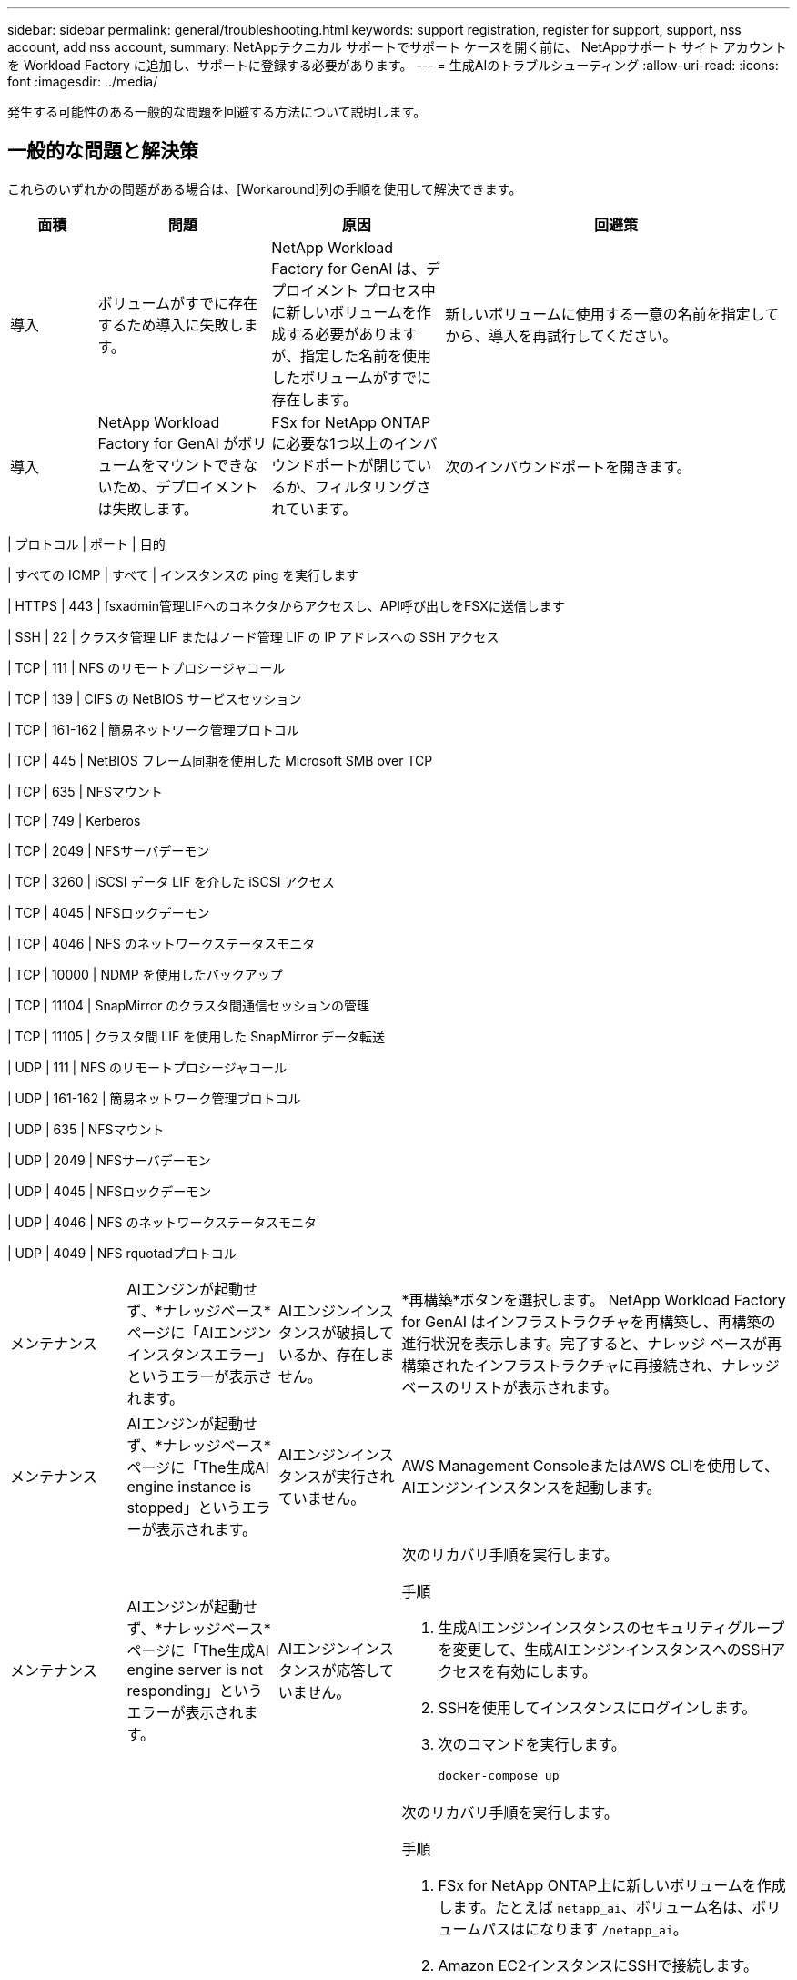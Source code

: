 ---
sidebar: sidebar 
permalink: general/troubleshooting.html 
keywords: support registration, register for support, support, nss account, add nss account, 
summary: NetAppテクニカル サポートでサポート ケースを開く前に、 NetAppサポート サイト アカウントを Workload Factory に追加し、サポートに登録する必要があります。 
---
= 生成AIのトラブルシューティング
:allow-uri-read: 
:icons: font
:imagesdir: ../media/


[role="lead"]
発生する可能性のある一般的な問題を回避する方法について説明します。



== 一般的な問題と解決策

これらのいずれかの問題がある場合は、[Workaround]列の手順を使用して解決できます。

[cols="1,2,2,4"]
|===
| 面積 | 問題 | 原因 | 回避策 


| 導入 | ボリュームがすでに存在するため導入に失敗します。 | NetApp Workload Factory for GenAI は、デプロイメント プロセス中に新しいボリュームを作成する必要がありますが、指定した名前を使用したボリュームがすでに存在します。 | 新しいボリュームに使用する一意の名前を指定してから、導入を再試行してください。 


| 導入 | NetApp Workload Factory for GenAI がボリュームをマウントできないため、デプロイメントは失敗します。 | FSx for NetApp ONTAPに必要な1つ以上のインバウンドポートが閉じているか、フィルタリングされています。  a| 
次のインバウンドポートを開きます。

[cols="10,10,80"]
|===
| プロトコル | ポート | 目的 


| すべての ICMP | すべて | インスタンスの ping を実行します 


| HTTPS | 443 | fsxadmin管理LIFへのコネクタからアクセスし、API呼び出しをFSXに送信します 


| SSH | 22 | クラスタ管理 LIF またはノード管理 LIF の IP アドレスへの SSH アクセス 


| TCP | 111 | NFS のリモートプロシージャコール 


| TCP | 139 | CIFS の NetBIOS サービスセッション 


| TCP | 161-162 | 簡易ネットワーク管理プロトコル 


| TCP | 445 | NetBIOS フレーム同期を使用した Microsoft SMB over TCP 


| TCP | 635 | NFSマウント 


| TCP | 749 | Kerberos 


| TCP | 2049 | NFSサーバデーモン 


| TCP | 3260 | iSCSI データ LIF を介した iSCSI アクセス 


| TCP | 4045 | NFSロックデーモン 


| TCP | 4046 | NFS のネットワークステータスモニタ 


| TCP | 10000 | NDMP を使用したバックアップ 


| TCP | 11104 | SnapMirror のクラスタ間通信セッションの管理 


| TCP | 11105 | クラスタ間 LIF を使用した SnapMirror データ転送 


| UDP | 111 | NFS のリモートプロシージャコール 


| UDP | 161-162 | 簡易ネットワーク管理プロトコル 


| UDP | 635 | NFSマウント 


| UDP | 2049 | NFSサーバデーモン 


| UDP | 4045 | NFSロックデーモン 


| UDP | 4046 | NFS のネットワークステータスモニタ 


| UDP | 4049 | NFS rquotadプロトコル 
|===


| メンテナンス | AIエンジンが起動せず、*ナレッジベース*ページに「AIエンジンインスタンスエラー」というエラーが表示されます。 | AIエンジンインスタンスが破損しているか、存在しません。 | *再構築*ボタンを選択します。 NetApp Workload Factory for GenAI はインフラストラクチャを再構築し、再構築の進行状況を表示します。完了すると、ナレッジ ベースが再構築されたインフラストラクチャに再接続され、ナレッジ ベースのリストが表示されます。 


| メンテナンス | AIエンジンが起動せず、*ナレッジベース*ページに「The生成AI engine instance is stopped」というエラーが表示されます。 | AIエンジンインスタンスが実行されていません。 | AWS Management ConsoleまたはAWS CLIを使用して、AIエンジンインスタンスを起動します。 


| メンテナンス | AIエンジンが起動せず、*ナレッジベース*ページに「The生成AI engine server is not responding」というエラーが表示されます。 | AIエンジンインスタンスが応答していません。  a| 
次のリカバリ手順を実行します。

.手順
. 生成AIエンジンインスタンスのセキュリティグループを変更して、生成AIエンジンインスタンスへのSSHアクセスを有効にします。
. SSHを使用してインスタンスにログインします。
. 次のコマンドを実行します。
+
[source, console]
----
docker-compose up
----




| メンテナンス | NetApp Workload Factory for GenAI で使用されるバックエンド Docker インスタンスの起動に失敗しました。 | ボリュームが削除され、EC2インスタンスが再起動されました。  a| 
次のリカバリ手順を実行します。

.手順
. FSx for NetApp ONTAP上に新しいボリュームを作成します。たとえば `netapp_ai`、ボリューム名は、ボリュームパスはになります `/netapp_ai`。
. Amazon EC2インスタンスにSSHで接続します。
. ボリュームを表示します。
+
[source, console]
----
docker volume list
----
. 古いボリュームを削除します。
+
[source, console]
----
docker volume rm ec2-user_persistent_folder
----
.  `docker-compose.yml`テキストエディタを使用してファイルを開きます。
.  `volumes`セクションで、デバイスパスを新しいボリュームパスに変更します。例：
+
[source, yaml]
----
volumes:
  persistent_folder:
    driver_opts:
      type: 'nfs'
      o: "addr=svm-0df66b96a890d8a72.\
      fs-0d673008aaca12bc3.\
      fsx.us-east-1.amazonaws.com,nolock,soft,rw"
      device: ':/netapp_ai' # Path to new volume
----




| メンテナンス | NetApp Workload Factory for GenAI で使用されるバックエンド Docker インスタンスの起動に失敗しました。 | ルートボリュームが削除されました。 | 名前とパスを指定してボリュームを作成し、Amazon EC2からバックエンドDockerインスタンスを再起動します。 


| メンテナンス | NetApp Workload Factory for GenAI で使用されるバックエンド Docker インスタンスの起動に失敗しました。 | ルートボリュームが削除されました。 | 名前とパスを指定してボリュームを作成し、Amazon EC2からバックエンドDockerインスタンスを再起動します。 
|===